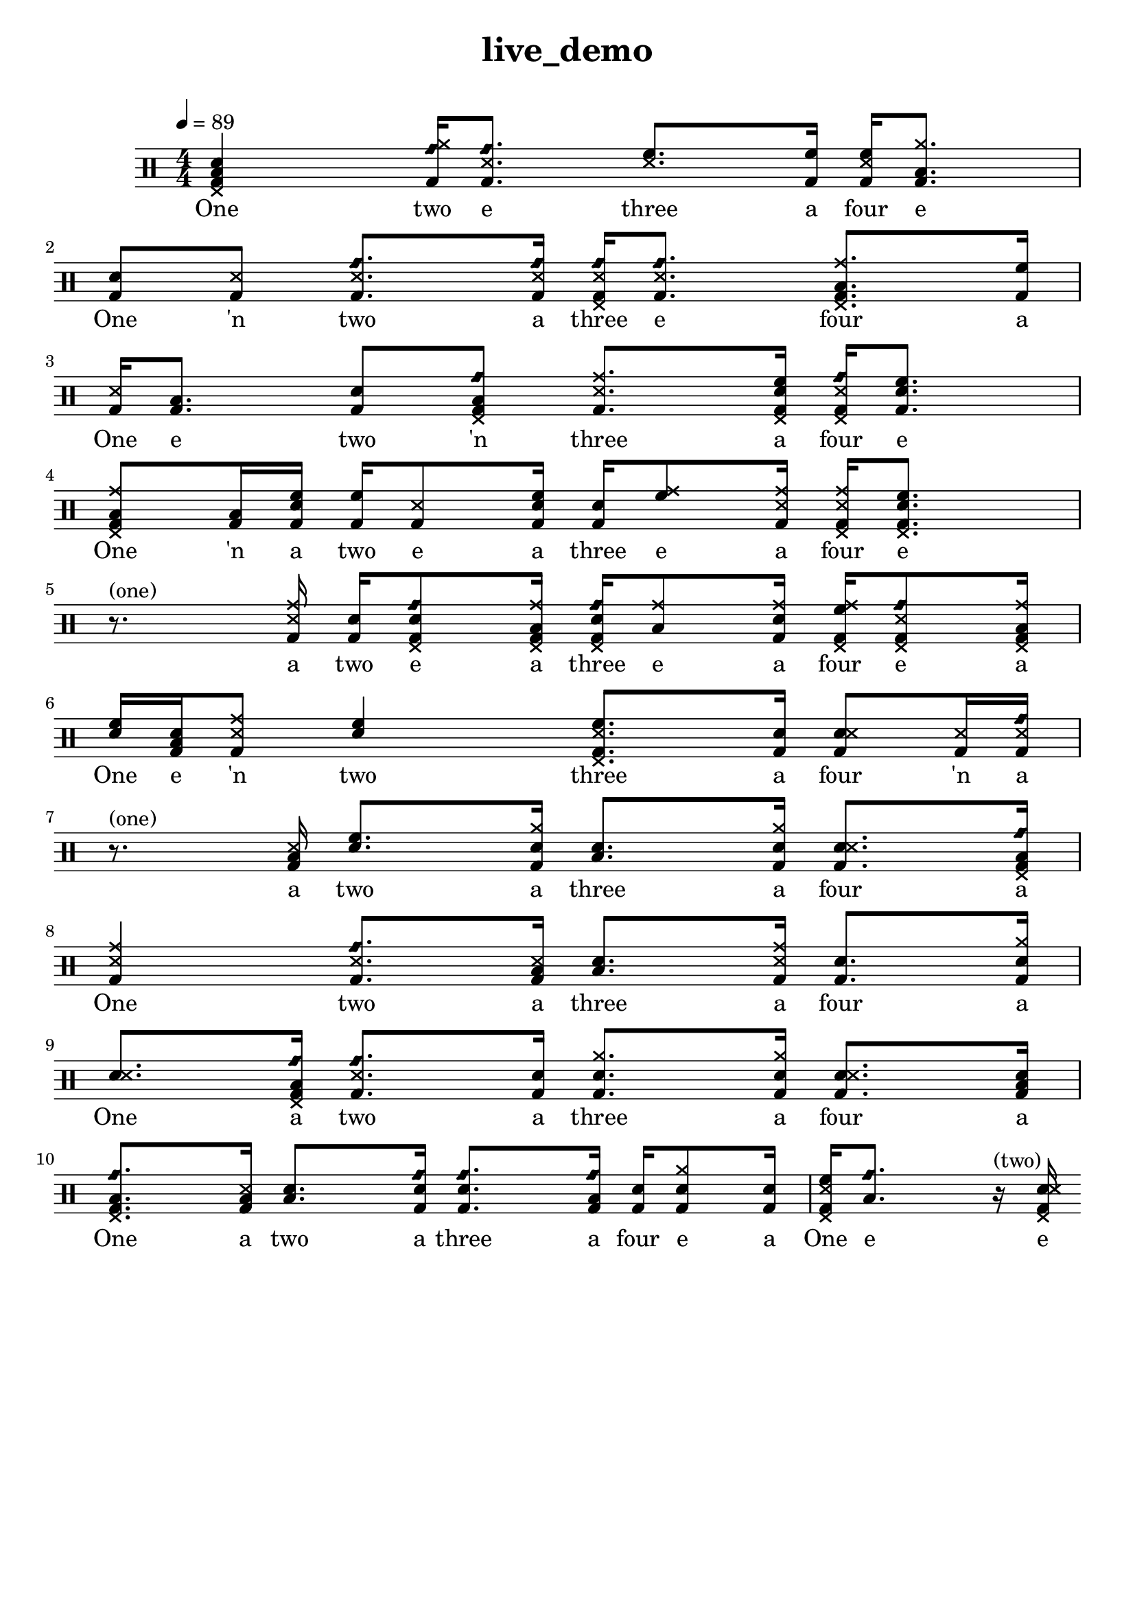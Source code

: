 \version "2.18.2"
\header {
	title = "live_demo"
	composer = "  "
	tagline = ##f
}

#(define harald '(
	(bassdrum        default   #f           -3)
	(snare           default   #f            1)
	(sidestick       cross     #f            1)
	(himidtom        default   #f            3)
	(lowtom          default   #f           -1)
	(hihat           cross     #f            5)
	(openhihat       cross     "open"        5)
	(pedalhihat      cross     #f           -5)
	(crashcymbal     cross     #f            6)
	(ridecymbal      cross     #f            4)
	(ridebell        diamond   #f            4)))
	% The number is 'semitones away from the middle staff (0)'

drum = \drummode {
	\set DrumStaff.drumStyleTable = #(alist->hash-table harald)
	\stemUp
	\override Beam #'damping = #+inf.0 % set beams horizontal
	\set Score.proportionalNotationDuration  = #(ly:make-moment 1/32)
	% Change to numeric style
	\numericTimeSignature
	\time 4/4
	\tempo 4 = 89
	% Disable beamExceptions because they are definitely
	% defined for 4/4 time
	\set Timing.beamExceptions = #'()
	\set Timing.baseMoment = #(ly:make-moment 1/4)
	\set Timing.beatStructure = #'(1 1 1 1)
	   <bd sn toml hhp >4 <bd rb hh >16  <bd ss rb >8.  <ss tommh >8.  <bd tommh >16  | 
 <bd ss tommh >16  <bd toml hh >8.  <bd sn >8  <bd ss >8  <bd ss rb >8.  <bd ss rb >16  | 
 <bd ss rb hhp >16  <bd ss rb >8.  <bd toml cymr hhp >8.  <bd tommh >16  | 
 <bd ss >16  <bd toml >8.  <bd sn >8  <bd toml rb hhp >8  <bd ss cymr >8.  <bd sn tommh hhp >16  | 
 <bd ss rb hhp >16  <bd sn tommh >8.  <bd toml cymr hhp >8  <bd toml >16  <bd sn tommh >16  <bd tommh >16  <bd ss >8  <bd sn tommh >16  | 
 <bd sn >16  <tommh cymr >8  <bd ss cymr >16  <bd ss cymr hhp >16  <bd sn tommh hhp >8. r8.^"(one)"  <bd ss cymr >16  | 
 <bd sn >16  <bd sn rb hhp >8  <bd toml cymr hhp >16  <bd sn rb hhp >16  <toml cymr >8  <bd sn cymr >16  <bd tommh cymr hhp >16  <bd ss rb hhp >8  <bd toml cymr hhp >16  | 
 <sn tommh >16  <bd sn toml >16  <bd ss cymr >8  <sn tommh >4  <bd ss tommh hhp >8.  <bd sn >16  | 
 <bd sn ss >8  <bd ss >16  <bd ss rb >16r8.^"(one)"  <bd ss toml >16  <sn tommh >8.  <bd sn hh >16  | 
 <sn toml >8.  <bd sn hh >16  <bd sn ss >8.  <bd toml rb hhp >16  | 
 <bd ss cymr >4 <bd ss rb >8.  <bd ss toml >16  <sn toml >8.  <bd ss cymr >16  | 
 <bd sn >8.  <bd sn hh >16  <sn ss >8.  <bd toml rb hhp >16  | 
 <bd ss rb >8.  <bd sn >16 <bd sn hh >8.  <bd sn hh >16  <bd sn ss >8.  <bd sn toml >16  | 
 <bd toml rb hhp >8.  <bd ss toml >16  <sn toml >8.  <bd sn rb >16  | 
 <bd sn rb >8.  <bd toml rb >16  <bd sn >16  <bd sn hh >8  <bd sn >16  <bd ss tommh hhp >16  <toml rb >8.  | 
r16^"(two)"  <bd sn ss hhp > 
}

lyric = \lyricmode {
	One two e three a four e One 'n two a three e four a One e two 'n three a four e One 'n a two e a three e a four e a two e a three e a four e a One e 'n two three a four 'n a a two a three a four a One two a three a four a One a two a three a four a One a two a three a four e a One e e 
}

\score {
<<
\new DrumStaff{
\new DrumVoice = "mydrums" { \drum }
}
\new Lyrics \lyricsto "mydrums" { \lyric }
>>
}


% bassdrum bd
% snare sn
% sidestick ss
% himidtom tommh
% lowtom toml
% closedhihat hhc
% openhihat hho
% pedalhihat hhp
% crashcymbal cymc
% ridecymbal cymr
% ridebell rb

% Harald Huyssen notation
% Crash: first ledger line above 
% Ride: above the top line
% Hihat: through the top staff
% Rack tom: top space
% Floor tom: second space from below
